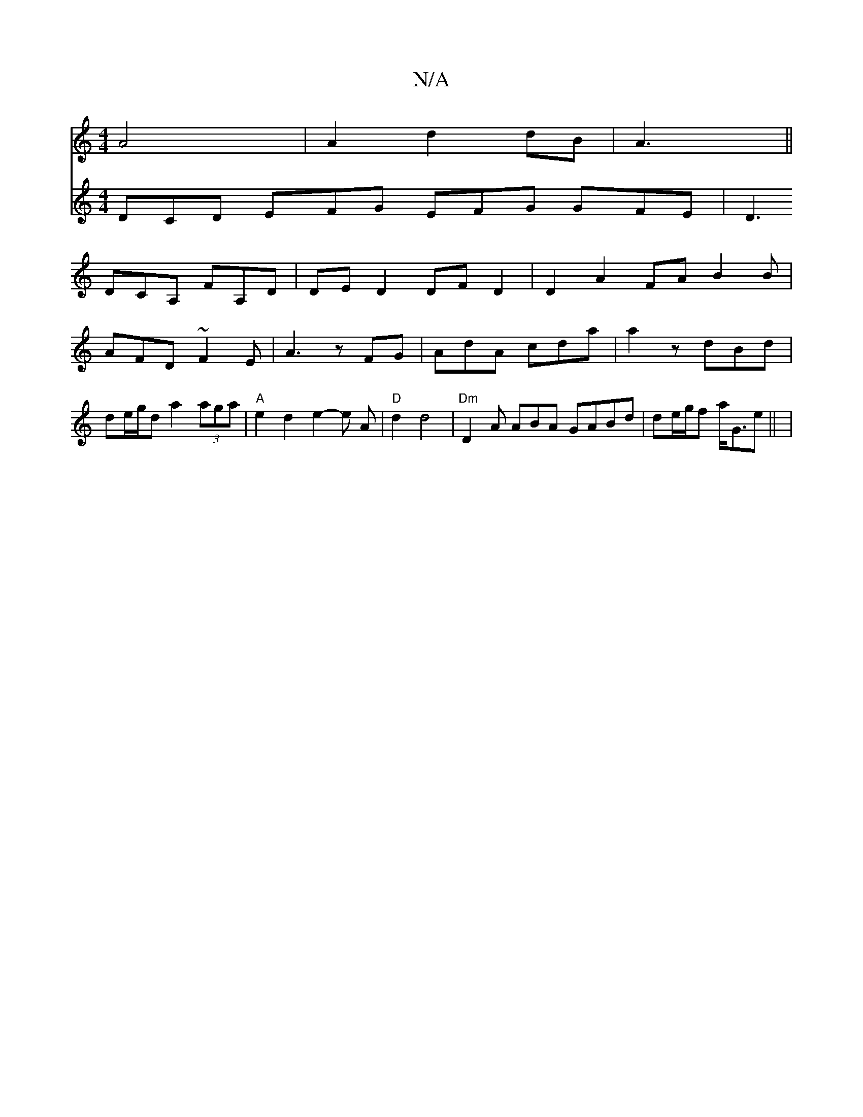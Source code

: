 X:1
T:N/A
M:4/4
R:N/A
K:Cmajor
A4 | A2 d2 dB | A3 ||
V:2 DCD EFG EFG GFE|D3 DCA, FA,D|DED2DFD2|D2A2FA B2B|
AFD ~F2E | A3 zFG | AdA cda | a2z dBd | de/g/d a2 (3aga |
"A"e2 d2e2- e A | "D"d2 d4 | "Dm" D2 A ABA GABd|
de/g/f a<Ge ||
| 